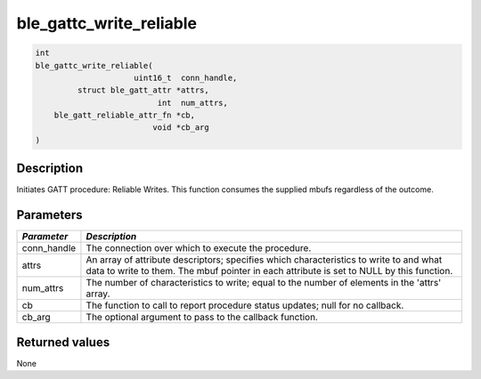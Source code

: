 ble\_gattc\_write\_reliable
---------------------------

.. code:: c

    int
    ble_gattc_write_reliable(
                         uint16_t  conn_handle,
             struct ble_gatt_attr *attrs,
                              int  num_attrs,
        ble_gatt_reliable_attr_fn *cb,
                             void *cb_arg
    )

Description
~~~~~~~~~~~

Initiates GATT procedure: Reliable Writes. This function consumes the
supplied mbufs regardless of the outcome.

Parameters
~~~~~~~~~~

+----------------+------------------+
| *Parameter*    | *Description*    |
+================+==================+
| conn\_handle   | The connection   |
|                | over which to    |
|                | execute the      |
|                | procedure.       |
+----------------+------------------+
| attrs          | An array of      |
|                | attribute        |
|                | descriptors;     |
|                | specifies which  |
|                | characteristics  |
|                | to write to and  |
|                | what data to     |
|                | write to them.   |
|                | The mbuf pointer |
|                | in each          |
|                | attribute is set |
|                | to NULL by this  |
|                | function.        |
+----------------+------------------+
| num\_attrs     | The number of    |
|                | characteristics  |
|                | to write; equal  |
|                | to the number of |
|                | elements in the  |
|                | 'attrs' array.   |
+----------------+------------------+
| cb             | The function to  |
|                | call to report   |
|                | procedure status |
|                | updates; null    |
|                | for no callback. |
+----------------+------------------+
| cb\_arg        | The optional     |
|                | argument to pass |
|                | to the callback  |
|                | function.        |
+----------------+------------------+

Returned values
~~~~~~~~~~~~~~~

None

